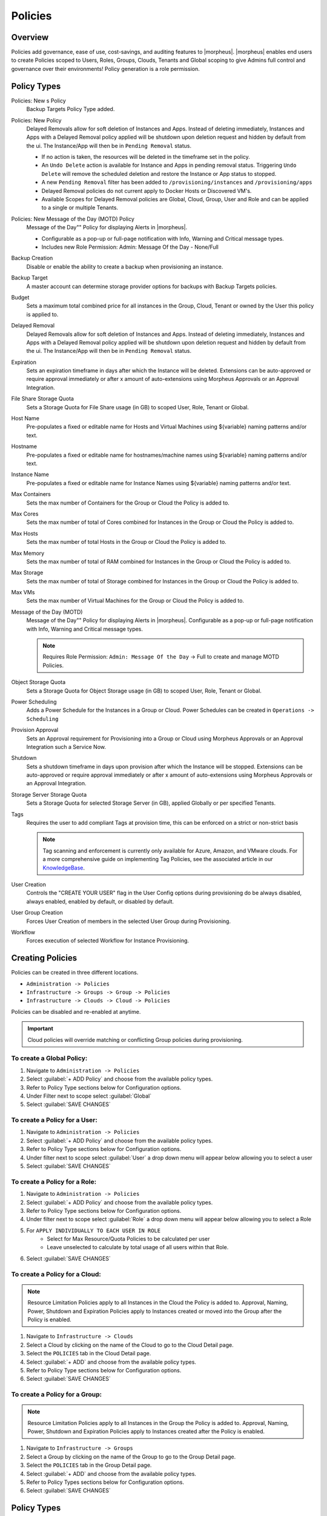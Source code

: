 .. _policies:

Policies
========

Overview
--------

Policies add governance, ease of use, cost-savings, and auditing features to |morpheus|.  |morpheus| enables end users to create Policies scoped to Users, Roles, Groups, Clouds, Tenants and Global scoping to give Admins full control and governance over their environments! Policy generation is a role permission.

Policy Types
------------

Policies: New s Policy
  Backup Targets Policy Type added.

Policies: New  Policy
  Delayed Removals allow for soft deletion of Instances and Apps. Instead of deleting immediately, Instances and Apps with a Delayed Removal policy applied will be shutdown upon deletion request and hidden by default from the ui. The Instance/App will then be in ``Pending Removal`` status.

  - If no action is taken, the resources will be deleted in the timeframe set in the policy.
  - An ``Undo Delete`` action is available for Instance and Apps in pending removal status. Triggering ``Undo Delete`` will remove the scheduled deletion and restore the Instance or App status to stopped.
  - A new ``Pending Removal`` filter has been added to ``/provisioning/instances`` and ``/provisioning/apps``
  - Delayed Removal policies do not current apply to Docker Hosts or Discovered VM's.
  - Available Scopes for Delayed Removal policies are Global, Cloud, Group, User and Role and can be applied to a single or multiple Tenants.

Policies: New Message of the Day (MOTD) Policy
  Message of the Day"" Policy for displaying Alerts in |morpheus|.

  - Configurable as a pop-up or full-page notification with Info, Warning and Critical message types.
  - Includes new Role Permission: Admin: Message Of the Day - None/Full


Backup Creation
  Disable or enable the ability to create a backup when provisioning an instance.
Backup Target
  A master account can determine storage provider options for backups with Backup Targets policies.
Budget
  Sets a maximum total combined price for all instances in the Group, Cloud, Tenant or owned by the User this policy is applied to.
Delayed Removal
  Delayed Removals allow for soft deletion of Instances and Apps. Instead of deleting immediately, Instances and Apps with a Delayed Removal policy applied will be shutdown upon deletion request and hidden by default from the ui. The Instance/App will then be in ``Pending Removal`` status.
Expiration
  Sets an expiration timeframe in days after which the Instance will be deleted. Extensions can be auto-approved or require approval immediately or after x amount of auto-extensions using Morpheus Approvals or an Approval Integration.
File Share Storage Quota
  Sets a Storage Quota for File Share usage (in GB) to scoped User, Role, Tenant or Global.
Host Name
  Pre-populates a fixed or editable name for Hosts and Virtual Machines using ${variable} naming patterns and/or text.
Hostname
  Pre-populates a fixed or editable name for hostnames/machine names using ${variable} naming patterns and/or text.
Instance Name
  Pre-populates a fixed or editable name for Instance Names using ${variable} naming patterns and/or text.
Max Containers
  Sets the max number of Containers for the Group or Cloud the Policy is added to.
Max Cores
  Sets the max number of total of Cores combined for Instances in the Group or Cloud the Policy is added to.
Max Hosts
  Sets the max number of total Hosts in the Group or Cloud the Policy is added to.
Max Memory
  Sets the max number of total of RAM combined for Instances in the Group or Cloud the Policy is added to.
Max Storage
  Sets the max number of total of Storage combined for Instances in the Group or Cloud the Policy is added to.
Max VMs
  Sets the max number of Virtual Machines for the Group or Cloud the Policy is added to.
Message of the Day (MOTD)
  Message of the Day"" Policy for displaying Alerts in |morpheus|. Configurable as a pop-up or full-page notification with Info, Warning and Critical message types.

  .. note:: Requires Role Permission: ``Admin: Message Of the Day`` -> Full to create and manage MOTD Policies.

Object Storage Quota
  Sets a Storage Quota for Object Storage usage (in GB) to scoped User, Role, Tenant or Global.
Power Scheduling
  Adds a Power Schedule for the Instances in a Group or Cloud. Power Schedules can be created in ``Operations -> Scheduling``
Provision Approval
  Sets an Approval requirement for Provisioning into a Group or Cloud using Morpheus Approvals or an Approval Integration such a Service Now.
Shutdown
  Sets a shutdown timeframe in days upon provision after which the Instance will be stopped. Extensions can be auto-approved or require approval immediately or after x amount of auto-extensions using Morpheus Approvals or an Approval Integration.
Storage Server Storage Quota
  Sets a Storage Quota for selected Storage Server (in GB), applied Globally or per specified Tenants.
Tags
  Requires the user to add compliant Tags at provision time, this can be enforced on a strict or non-strict basis

  .. note:: Tag scanning and enforcement is currently only available for Azure, Amazon, and VMware clouds. For a more comprehensive guide on implementing Tag Policies, see the associated article in our `KnowledgeBase <https://support.morpheusdata.com/s/article/How-to-work-with-cloud-tagging-policies?language=en_US>`_.

User Creation
  Controls the "CREATE YOUR USER" flag in the User Config options during provisioning do be always disabled, always enabled, enabled by default, or disabled by default.
User Group Creation
  Forces User Creation of members in the selected User Group during Provisioning.
Workflow
  Forces execution of selected Workflow for Instance Provisioning.


Creating Policies
-----------------

Policies can be created in three different locations.

* ``Administration -> Policies``
* ``Infrastructure -> Groups -> Group -> Policies``
* ``Infrastructure -> Clouds -> Cloud -> Policies``

Policies can be disabled and re-enabled at anytime.

.. IMPORTANT:: Cloud policies will override matching or conflicting Group policies during provisioning.

To create a Global Policy:
^^^^^^^^^^^^^^^^^^^^^^^^^^^

#. Navigate to ``Administration -> Policies``
#. Select :guilabel:`+ ADD Policy` and choose from the available policy types.
#. Refer to Policy Type sections below for Configuration options.
#. Under Filter next to scope select :guilabel:`Global`
#. Select :guilabel:`SAVE CHANGES`


To create a Policy for a User:
^^^^^^^^^^^^^^^^^^^^^^^^^^^^^^^

#. Navigate to ``Administration -> Policies``
#. Select :guilabel:`+ ADD Policy` and choose from the available policy types.
#. Refer to Policy Type sections below for Configuration options.
#. Under filter next to scope select :guilabel:`User` a drop down menu will appear below allowing you to select a user
#. Select :guilabel:`SAVE CHANGES`

To create a Policy for a Role:
^^^^^^^^^^^^^^^^^^^^^^^^^^^^^^^

#. Navigate to ``Administration -> Policies``
#. Select :guilabel:`+ ADD Policy` and choose from the available policy types.
#. Refer to Policy Type sections below for Configuration options.
#. Under filter next to scope select :guilabel:`Role` a drop down menu will appear below allowing you to select a Role
#. For ``APPLY INDIVIDUALLY TO EACH USER IN ROLE``
    - Select for Max Resource/Quota Policies to be calculated per user
    - Leave unselected to calculate by total usage of all users within that Role.
#. Select :guilabel:`SAVE CHANGES`

To create a Policy for a Cloud:
^^^^^^^^^^^^^^^^^^^^^^^^^^^^^^^

.. NOTE:: Resource Limitation Policies apply to all Instances in the Cloud the Policy is added to. Approval, Naming, Power, Shutdown and Expiration Policies apply to Instances created or moved into the Group after the Policy is enabled.

#. Navigate to ``Infrastructure -> Clouds``
#. Select a Cloud by clicking on the name of the Cloud to go to the Cloud Detail page.
#. Select the ``POLICIES`` tab in the Cloud Detail page.
#. Select :guilabel:`+ ADD` and choose from the available policy types.
#. Refer to Policy Type sections below for Configuration options.
#. Select :guilabel:`SAVE CHANGES`

To create a Policy for a Group:
^^^^^^^^^^^^^^^^^^^^^^^^^^^^^^^

.. NOTE:: Resource Limitation Policies apply to all Instances in the Group the Policy is added to. Approval, Naming, Power, Shutdown and Expiration Policies apply to Instances created after the Policy is enabled.

#. Navigate to ``Infrastructure -> Groups``
#. Select a Group by clicking on the name of the Group to go to the Group Detail page.
#. Select the ``POLICIES`` tab in the Group Detail page.
#. Select :guilabel:`+ ADD` and choose from the available policy types.
#. Refer to Policy Types sections below for Configuration options.
#. Select :guilabel:`SAVE CHANGES`

Policy Types
------------

Expiration Policies
^^^^^^^^^^^^^^^^^^^

Expiration policies set an expiration timeframe for any instance provisioned into the cloud, role, group or by the user the policy is added to. When an instance expires, it is terminated and deleted.

Configuration options for expiration policies:

Expiration Type
  * User Configurable- expiration timeframe is editable during provisioning
  * Fixed Expiration- user cannot change expiration timeframe

Expiration Days
  Configures the number of days the instance is allowed to exist before being removed.
Renewal Days
  If the instance is renewed, this is the number of days by which the expiration date is increased.
Notification Days
  This allows an email notice to be sent out X days before the instance is set to expire.
Notification Message
  Customizable message for notification emails. The default message is ``Instance ${instance?.name} is set to expire on ${instance?.expireDate}``
Auto Approve Extensions
  Enable this to auto-approve extension requests, bypassing approval workflows.

Instances with expirations show the time until expiration in the instance detail pane. Instances with active expiration policies can be extended by selecting the EXTEND NOW button in the instance detail pane. The extension length is set in the policy by the RENEWAL DAYS field.

Expirations can also be added to any instance during provisioning by entering the number of days in the EXPIRATION DAYS field in the Lifecycle section of the automation section of the provisioning wizard. Expiration can be added to any instance even if no policies have been created.

.. NOTE:: Expiration and Shutdown Policies will be enforced on Instances moved into a Group with an Active Policy or Instances created when converting an unmanaged host to managed.

Instance and Host Names
^^^^^^^^^^^^^^^^^^^^^^^

Naming Policies will populate a fixed or editable name for instances, hosts and hostnames. The Name Pattern field uses ${variable} string interpolation.

NAMING TYPE
  User Configurable
    Naming pattern will pre-populate during provisioning but can be edited by the user.
  Fixed Name
    Naming pattern will pre-populate during provisioning and cannot be changed.

NAME PATTERN
  The Name Pattern field uses Static text and/or ``${variable}`` string interpolation, such as ``morpheus${cloudCode}${type}${sequence+3000}``

  An example Instance Name Policy using a naming pattern with User Initials, Cloud Code, Instance Type, and a sequential number starting at 3000 is ``${userInitials}-${cloudCode}-${type}-${sequence+3000}``, resulting in an Instance Name of **md-vmwd3-centos-3001** for the first instance, followed by **md-vmwd3-centos-3002** and so on.

  Commonly used variables for naming patterns include:

  .. code-block:: bash

    ${groupName}
    ${groupCode}
    ${cloudName}
    ${cloudCode}
    ${type}
    ${accountId}
    ${account}
    ${accountType}
    ${platform}
    ${platform == 'windows' ? 'w':'l'} # results in `w` for Windows platforms and `l` for Linux Platforms
    ${userId}
    ${userName}
    ${userInitials}
    ${provisionType}
    ${instance.instanceContext} # Environment Code
    ${sequence} # results in 1
    ${sequence+100} # results in 101
    ${sequence.toString().padLeft(5,'0')} #results in 00001

  Cloud codes and Group codes are fields found in their respective configuration panes.

AUTO RESOLVE CONFLICTS
  |morpheus| will automatically resolve naming conflicts by appending a sequential -number to the name when enabled.

Shutdown Policies
^^^^^^^^^^^^^^^^^

Shutdown policies dictate the number of days an instance is allowed to run before it is shut down. Shutdown is consistent across cloud types i.e.: in VMware, a VM is powered off. In AWS, an instance is stopped. Etc.

Configuration options for shutdown policies:

Shutdown Type
  User Configurable
    Shutdown timeframe is editable during provisioning.
  Fixed Expiration
    User cannot change shutdown timeframe during provisioning.
Expiration Days
  Configures the number of days the instance is allowed to exist before being shut down.
Renewal Days
  If the instance is renewed, this is the number of days by which the shutdown date is increased.
Notification Days
  This allows an email notice to be sent out X days before the instance is set to shut down.
Notification Message
  Customizable message for notification email.
Auto Approve Extensions
  Enable this to auto-approve extension requests, bypassing approval workflows.

.. NOTE:: Expiration and Shutdown Policies will be enforced on Instances moved into a Group with an Active Policy or Instances created when converting an unmanaged host to managed.

Provision Approval
^^^^^^^^^^^^^^^^^^

|morpheus| Provision Approvals enable an approval workflow via internal |morpheus| approval or via ServiceNow workflow. If a ServiceNow integration is present, the ServiceNow option is enabled. The Approval workflow to be selected is dynamically created by querying the ServiceNow Workflow table in the integrated ServiceNow instance.

This ServiceNow approval integration enables users to use the |morpheus| Self-Service provisioning portal to provision new instances and still respect the required ServiceNow business approval workflow.

Power Schedules
^^^^^^^^^^^^^^^

Power Schedules set daily times to shutdown and startup instances. Power schedule can be created and managed in ``Operations -> Scheduling``.

.. NOTE:: Power Schedule Policies will apply to Instances created in a Group or Cloud after the Policy is enabled, and will not apply to pre-existing Instances.

Configuration options for Power Schedule Policies:

DESCRIPTION
  Add details about your Policy for reference in the Policies tab.
Enabled
  Policies can be edited and disabled or enabled at any time. Disabling a Power Schedule Policy will prevent the Power Schedule from running on the Groups Instances until re-enabled.
ENFORCEMENT TYPE
  * User Configurable: Power Schedule choice is editable by User during provisioning.
  * Fixed Schedule: User cannot change Power Schedule setting during provisioning.
POWER SCHEDULE
  Select Power Schedule to use in the Policy. Power schedule can be added in ``Operations -> Scheduling``
TENANTS
  Leave blank for the Policy to apply to all Tenants, or search for and select Tenants to enforce the Policy on specific Tenants.

Max Resources
^^^^^^^^^^^^^

Max Resource policies allow setting quotas for Clouds, Groups, Roles or Users for maximum amount of Memory, Storage, Cores, Hosts, VM's, or Containers that can be created in the Cloud, Group, Role or by the User the Policy is assigned to.

Configuration options for Max Resources Policies:

Max Containers
    Sets the maximum combined total of Containers in Instances per Policy Scope.
Max Cores
    Sets the maximum combined total of Cores in Instances per Policy Scope.
Max Hosts
    Sets the maximum total of Hosts per Policy Scope.
Max Memory
    Sets the maximum combined total of RAM (capacity) for Instances per Policy Scope.
Max Storage
    Sets the maximum combined total of Storage (capacity) for Instances per Policy Scope.
Max VMs
    Sets the maximum total of managed Virtual Machines per Policy Scope.
Scope

TENANTS
    Leave blank for the Policy to apply to all Tenants, or search for and select Tenants to enforce the Policy on specific Tenants.

User Creation
^^^^^^^^^^^^^

The User Creation policy controls the "CREATE YOUR USER" flag in the User Config options during provisioning do be always disabled, always enabled, enabled by default, or disabled by default.

Configuration options for User Creation Policies:

TYPE
  User Creation
DESCRIPTION
  Description to identify the policy config
Enabled
  Policies enforcement can be disabled or enabled at any time.
ENFORCEMENT TYPE
  * User Configurable: User Creation choice is editable by User during provisioning.
  * Fixed: User cannot change User Creation setting during provisioning.
CREATE USER
  Check to allow or force user creation. Uncheck to disable by default or force no user creation.
TENANTS
  Leave blank for the Policy to apply to all Tenants, or search for and select Tenants to enforce the Policy on specific Tenants.
